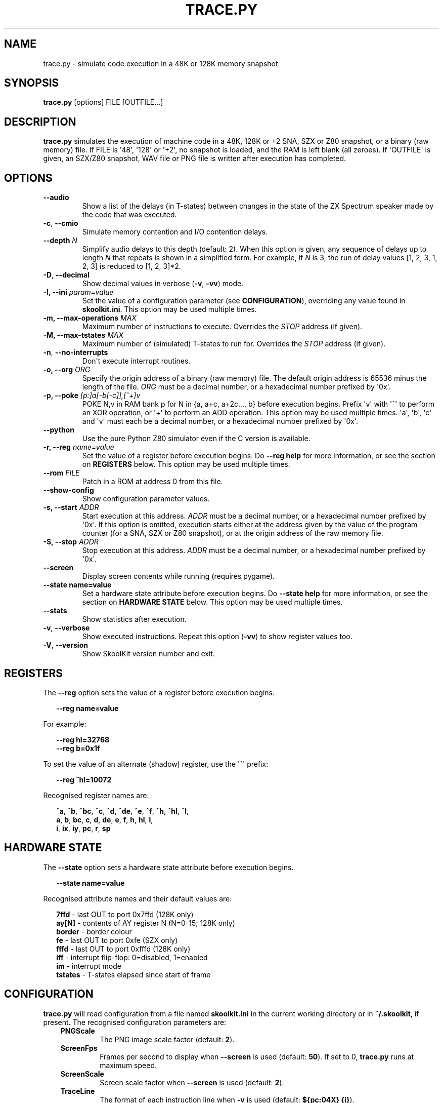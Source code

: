.\" Man page generated from reStructuredText.
.
.
.nr rst2man-indent-level 0
.
.de1 rstReportMargin
\\$1 \\n[an-margin]
level \\n[rst2man-indent-level]
level margin: \\n[rst2man-indent\\n[rst2man-indent-level]]
-
\\n[rst2man-indent0]
\\n[rst2man-indent1]
\\n[rst2man-indent2]
..
.de1 INDENT
.\" .rstReportMargin pre:
. RS \\$1
. nr rst2man-indent\\n[rst2man-indent-level] \\n[an-margin]
. nr rst2man-indent-level +1
.\" .rstReportMargin post:
..
.de UNINDENT
. RE
.\" indent \\n[an-margin]
.\" old: \\n[rst2man-indent\\n[rst2man-indent-level]]
.nr rst2man-indent-level -1
.\" new: \\n[rst2man-indent\\n[rst2man-indent-level]]
.in \\n[rst2man-indent\\n[rst2man-indent-level]]u
..
.TH "TRACE.PY" "1" "Oct 05, 2024" "9.4" "SkoolKit"
.SH NAME
trace.py \- simulate code execution in a 48K or 128K memory snapshot
.SH SYNOPSIS
.sp
\fBtrace.py\fP [options] FILE [OUTFILE...]
.SH DESCRIPTION
.sp
\fBtrace.py\fP simulates the execution of machine code in a 48K, 128K or +2 SNA,
SZX or Z80 snapshot, or a binary (raw memory) file. If FILE is \(aq48\(aq, \(aq128\(aq or
\(aq+2\(aq, no snapshot is loaded, and the RAM is left blank (all zeroes). If
\(aqOUTFILE\(aq is given, an SZX/Z80 snapshot, WAV file or PNG file is written after
execution has completed.
.SH OPTIONS
.INDENT 0.0
.TP
.B  \-\-audio
Show a list of the delays (in T\-states) between changes in the state of the
ZX Spectrum speaker made by the code that was executed.
.TP
.B  \-c\fP,\fB  \-\-cmio
Simulate memory contention and I/O contention delays.
.UNINDENT
.INDENT 0.0
.TP
.B \-\-depth \fIN\fP
Simplify audio delays to this depth (default: 2). When this option is given,
any sequence of delays up to length \fIN\fP that repeats is shown in a simplified
form. For example, if \fIN\fP is 3, the run of delay values [1, 2, 3, 1, 2, 3] is
reduced to [1, 2, 3]*2.
.UNINDENT
.INDENT 0.0
.TP
.B  \-D\fP,\fB  \-\-decimal
Show decimal values in verbose (\fB\-v\fP, \fB\-vv\fP) mode.
.UNINDENT
.INDENT 0.0
.TP
.B \-I, \-\-ini \fIparam=value\fP
Set the value of a configuration parameter (see \fBCONFIGURATION\fP),
overriding any value found in \fBskoolkit.ini\fP\&. This option may be used
multiple times.
.TP
.B \-m, \-\-max\-operations \fIMAX\fP
Maximum number of instructions to execute. Overrides the \fISTOP\fP address (if
given).
.TP
.B \-M, \-\-max\-tstates \fIMAX\fP
Maximum number of (simulated) T\-states to run for. Overrides the \fISTOP\fP
address (if given).
.UNINDENT
.INDENT 0.0
.TP
.B  \-n\fP,\fB  \-\-no\-interrupts
Don\(aqt execute interrupt routines.
.UNINDENT
.INDENT 0.0
.TP
.B \-o, \-\-org \fIORG\fP
Specify the origin address of a binary (raw memory) file. The default origin
address is 65536 minus the length of the file. \fIORG\fP must be a decimal
number, or a hexadecimal number prefixed by \(aq0x\(aq.
.TP
.B \-p, \-\-poke \fI[p:]a[\-b[\-c]],[^+]v\fP
POKE N,v in RAM bank p for N in {a, a+c, a+2c..., b} before execution begins.
Prefix \(aqv\(aq with \(aq^\(aq to perform an XOR operation, or \(aq+\(aq to perform an ADD
operation. This option may be used multiple times. \(aqa\(aq, \(aqb\(aq, \(aqc\(aq and \(aqv\(aq must
each be a decimal number, or a hexadecimal number prefixed by \(aq0x\(aq.
.UNINDENT
.INDENT 0.0
.TP
.B  \-\-python
Use the pure Python Z80 simulator even if the C version is available.
.UNINDENT
.INDENT 0.0
.TP
.B \-r, \-\-reg \fIname=value\fP
Set the value of a register before execution begins. Do \fB\-\-reg help\fP for
more information, or see the section on \fBREGISTERS\fP below. This option may
be used multiple times.
.TP
.B \-\-rom \fIFILE\fP
Patch in a ROM at address 0 from this file.
.UNINDENT
.INDENT 0.0
.TP
.B  \-\-show\-config
Show configuration parameter values.
.UNINDENT
.INDENT 0.0
.TP
.B \-s, \-\-start \fIADDR\fP
Start execution at this address. \fIADDR\fP must be a decimal number, or a
hexadecimal number prefixed by \(aq0x\(aq. If this option is omitted, execution
starts either at the address given by the value of the program counter (for a
SNA, SZX or Z80 snapshot), or at the origin address of the raw memory file.
.TP
.B \-S, \-\-stop \fIADDR\fP
Stop execution at this address. \fIADDR\fP must be a decimal number, or a
hexadecimal number prefixed by \(aq0x\(aq.
.UNINDENT
.INDENT 0.0
.TP
.B  \-\-screen
Display screen contents while running (requires pygame).
.UNINDENT
.INDENT 0.0
.TP
.B \-\-state name=value
Set a hardware state attribute before execution begins. Do \fB\-\-state help\fP
for more information, or see the section on \fBHARDWARE STATE\fP below. This
option may be used multiple times.
.UNINDENT
.INDENT 0.0
.TP
.B  \-\-stats
Show statistics after execution.
.TP
.B  \-v\fP,\fB  \-\-verbose
Show executed instructions. Repeat this option (\fB\-vv\fP) to show register
values too.
.TP
.B  \-V\fP,\fB  \-\-version
Show SkoolKit version number and exit.
.UNINDENT
.SH REGISTERS
.sp
The \fB\-\-reg\fP option sets the value of a register before execution begins.
.nf

.in +2
\fB\-\-reg name=value\fP
.in -2
.fi
.sp
.sp
For example:
.nf

.in +2
\fB\-\-reg hl=32768\fP
\fB\-\-reg b=0x1f\fP
.in -2
.fi
.sp
.sp
To set the value of an alternate (shadow) register, use the \(aq^\(aq prefix:
.nf

.in +2
\fB\-\-reg ^hl=10072\fP
.in -2
.fi
.sp
.sp
Recognised register names are:
.nf

.in +2
\fB^a\fP, \fB^b\fP, \fB^bc\fP, \fB^c\fP, \fB^d\fP, \fB^de\fP, \fB^e\fP, \fB^f\fP, \fB^h\fP, \fB^hl\fP, \fB^l\fP,
\fBa\fP, \fBb\fP, \fBbc\fP, \fBc\fP, \fBd\fP, \fBde\fP, \fBe\fP, \fBf\fP, \fBh\fP, \fBhl\fP, \fBl\fP,
\fBi\fP, \fBix\fP, \fBiy\fP, \fBpc\fP, \fBr\fP, \fBsp\fP
.in -2
.fi
.sp
.SH HARDWARE STATE
.sp
The \fB\-\-state\fP option sets a hardware state attribute before execution begins.
.nf

.in +2
\fB\-\-state name=value\fP
.in -2
.fi
.sp
.sp
Recognised attribute names and their default values are:
.nf

.in +2
\fB7ffd\fP    \- last OUT to port 0x7ffd (128K only)
\fBay[N]\fP   \- contents of AY register N (N=0\-15; 128K only)
\fBborder\fP  \- border colour
\fBfe\fP      \- last OUT to port 0xfe (SZX only)
\fBfffd\fP    \- last OUT to port 0xfffd (128K only)
\fBiff\fP     \- interrupt flip\-flop: 0=disabled, 1=enabled
\fBim\fP      \- interrupt mode
\fBtstates\fP \- T\-states elapsed since start of frame
.in -2
.fi
.sp
.SH CONFIGURATION
.sp
\fBtrace.py\fP will read configuration from a file named \fBskoolkit.ini\fP in the
current working directory or in \fB~/.skoolkit\fP, if present. The recognised
configuration parameters are:
.INDENT 0.0
.INDENT 3.5
.INDENT 0.0
.TP
.B PNGScale
The PNG image scale factor (default: \fB2\fP).
.TP
.B ScreenFps
Frames per second to display when \fB\-\-screen\fP is used (default:
\fB50\fP). If set to 0, \fBtrace.py\fP runs at maximum speed.
.TP
.B ScreenScale
Screen scale factor when \fB\-\-screen\fP is used (default: \fB2\fP).
.TP
.B TraceLine
The format of each instruction line when \fB\-v\fP is used
(default: \fB${pc:04X} {i}\fP).
.TP
.B TraceLine2
The format of each instruction line when \fB\-vv\fP is used. Use
\fB\-\-show\-config\fP to see the default value.
.TP
.B TraceLineDecimal
The format of each instruction line when \fB\-Dv\fP is used
(default: \fB{pc:05} {i}\fP).
.TP
.B TraceLineDecimal2
The format of each instruction line when \fB\-Dvv\fP is
used. Use \fB\-\-show\-config\fP to see the default value.
.TP
.B TraceOperand
The prefix, byte format, and word format for the numeric
operands of instructions, separated by commas (default: \fB$,02X,04X\fP); the
byte and word formats are standard Python format specifiers for numeric
values, and default to empty strings if not supplied.
.TP
.B TraceOperandDecimal
As \fBTraceOperand\fP when \fB\-D\fP is used (default:
\fB,,\fP).
.UNINDENT
.UNINDENT
.UNINDENT
.sp
The \fBTraceLine*\fP parameters are standard Python format strings that recognise
the following replacement fields:
.nf

.in +2
\fBi\fP \- the current instruction
\fBm[address]\fP \- the contents of a memory address
\fBpc\fP \- the address of the current instruction (program counter)
\fBr[X]\fP \- the \(aqX\(aq register (see below)
\fBt\fP \- the current timestamp (in T\-states)
.in -2
.fi
.sp
.sp
When using the \fBm\fP (memory) replacement field, \fBaddress\fP must be either a
decimal number, or a hexadecimal number prefixed by \(aq$\(aq or \(aq0x\(aq.
.sp
The register name \fBX\fP in \fBr[X]\fP must be one of the following:
.INDENT 0.0
.INDENT 3.5
.sp
.nf
.ft C
a b c d e f h l bc de hl
^a ^b ^c ^d ^e ^f ^h ^l ^bc ^de ^hl
ix iy ixh iyh ixl iyl
i r sp
.ft P
.fi
.UNINDENT
.UNINDENT
.sp
The names that begin with \fB^\fP denote the shadow registers.
.sp
Wherever \fB\en\fP appears in a \fBTraceLine*\fP parameter value, it is replaced by
a newline character.
.sp
Configuration parameters must appear in a \fB[trace]\fP section. For example,
to make \fBtrace.py\fP write a timestamp for each instruction when \fB\-v\fP is
used, add the following section to \fBskoolkit.ini\fP:
.INDENT 0.0
.INDENT 3.5
.sp
.nf
.ft C
[trace]
TraceLine={t:>10} ${pc:04X} {i}
.ft P
.fi
.UNINDENT
.UNINDENT
.sp
Configuration parameters may also be set on the command line by using the
\fB\-\-ini\fP option. Parameter values set this way will override any found in
\fBskoolkit.ini\fP\&.
.SH EXAMPLES
.INDENT 0.0
.IP 1. 3
Execute and show instructions in the routine at 32768\-32798 in \fBgame.z80\fP:
.UNINDENT
.nf

.in +2
\fBtrace.py \-v \-s 32768 \-S 32798 game.z80\fP
.in -2
.fi
.sp
.INDENT 0.0
.IP 2. 3
Show delays between changes in the state of the ZX Spectrum speaker produced
by the sound effect routine at 49152\-49193 in \fBgame.z80\fP:
.UNINDENT
.nf

.in +2
\fBtrace.py \-\-audio \-s 49152 \-S 49193 game.z80\fP
.in -2
.fi
.sp
.SH AUTHOR
Richard Dymond
.SH COPYRIGHT
2024, Richard Dymond
.\" Generated by docutils manpage writer.
.
